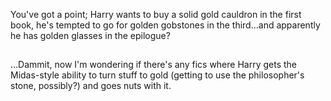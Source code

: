 :PROPERTIES:
:Author: Avaday_Daydream
:Score: 17
:DateUnix: 1514728147.0
:DateShort: 2017-Dec-31
:END:

You've got a point; Harry wants to buy a solid gold cauldron in the first book, he's tempted to go for golden gobstones in the third...and apparently he has golden glasses in the epilogue?

** 
   :PROPERTIES:
   :CUSTOM_ID: section
   :END:
...Dammit, now I'm wondering if there's any fics where Harry gets the Midas-style ability to turn stuff to gold (getting to use the philosopher's stone, possibly?) and goes nuts with it.